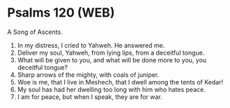 * Psalms 120 (WEB)
:PROPERTIES:
:ID: WEB/19-PSA120
:END:

 A Song of Ascents.
1. In my distress, I cried to Yahweh. He answered me.
2. Deliver my soul, Yahweh, from lying lips, from a deceitful tongue.
3. What will be given to you, and what will be done more to you, you deceitful tongue?
4. Sharp arrows of the mighty, with coals of juniper.
5. Woe is me, that I live in Meshech, that I dwell among the tents of Kedar!
6. My soul has had her dwelling too long with him who hates peace.
7. I am for peace, but when I speak, they are for war.
